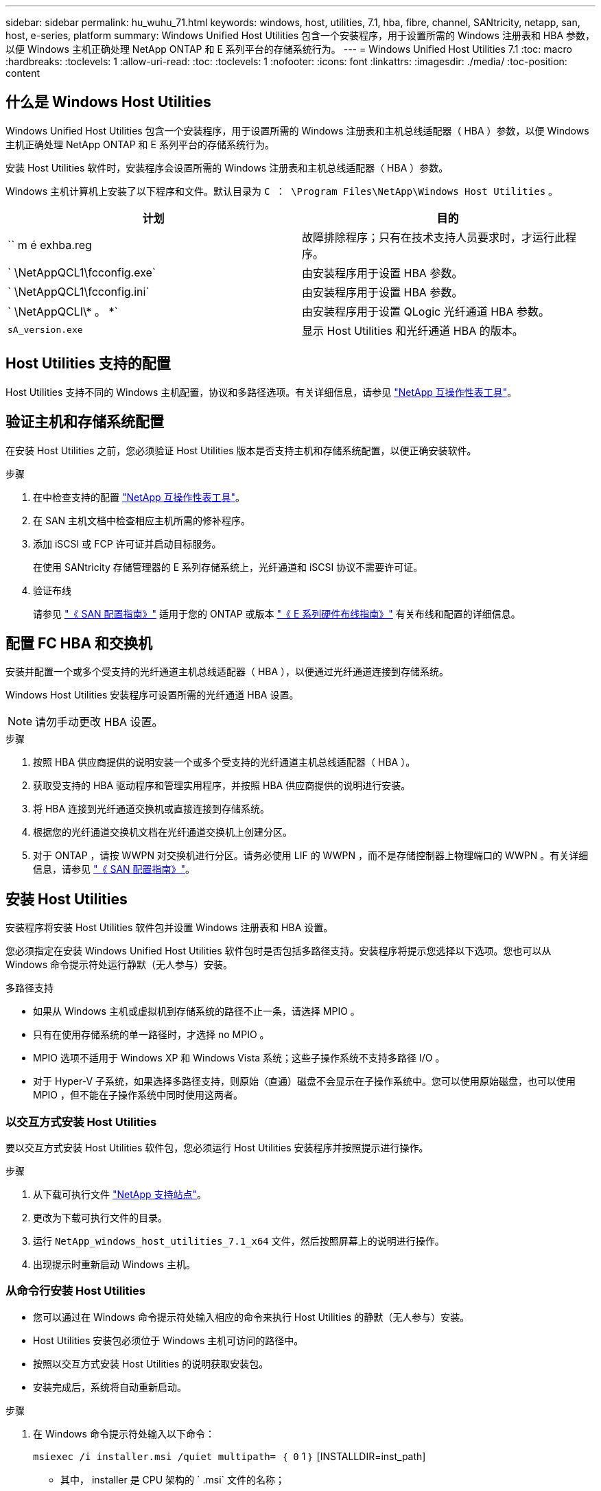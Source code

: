 ---
sidebar: sidebar 
permalink: hu_wuhu_71.html 
keywords: windows, host, utilities, 7.1, hba, fibre, channel, SANtricity, netapp, san, host, e-series, platform 
summary: Windows Unified Host Utilities 包含一个安装程序，用于设置所需的 Windows 注册表和 HBA 参数，以便 Windows 主机正确处理 NetApp ONTAP 和 E 系列平台的存储系统行为。 
---
= Windows Unified Host Utilities 7.1
:toc: macro
:hardbreaks:
:toclevels: 1
:allow-uri-read: 
:toc: 
:toclevels: 1
:nofooter: 
:icons: font
:linkattrs: 
:imagesdir: ./media/
:toc-position: content




== 什么是 Windows Host Utilities

Windows Unified Host Utilities 包含一个安装程序，用于设置所需的 Windows 注册表和主机总线适配器（ HBA ）参数，以便 Windows 主机正确处理 NetApp ONTAP 和 E 系列平台的存储系统行为。

安装 Host Utilities 软件时，安装程序会设置所需的 Windows 注册表和主机总线适配器（ HBA ）参数。

Windows 主机计算机上安装了以下程序和文件。默认目录为 `C ： \Program Files\NetApp\Windows Host Utilities` 。

|===
| 计划 | 目的 


| `` m é exhba.reg | 故障排除程序；只有在技术支持人员要求时，才运行此程序。 


| ` \NetAppQCL1\fcconfig.exe` | 由安装程序用于设置 HBA 参数。 


| ` \NetAppQCL1\fcconfig.ini` | 由安装程序用于设置 HBA 参数。 


| ` \NetAppQCLI\* 。 *` | 由安装程序用于设置 QLogic 光纤通道 HBA 参数。 


| `sA_version.exe` | 显示 Host Utilities 和光纤通道 HBA 的版本。 
|===


== Host Utilities 支持的配置

Host Utilities 支持不同的 Windows 主机配置，协议和多路径选项。有关详细信息，请参见 https://mysupport.netapp.com/matrix/["NetApp 互操作性表工具"^]。



== 验证主机和存储系统配置

在安装 Host Utilities 之前，您必须验证 Host Utilities 版本是否支持主机和存储系统配置，以便正确安装软件。

.步骤
. 在中检查支持的配置 http://mysupport.netapp.com/matrix["NetApp 互操作性表工具"^]。
. 在 SAN 主机文档中检查相应主机所需的修补程序。
. 添加 iSCSI 或 FCP 许可证并启动目标服务。
+
在使用 SANtricity 存储管理器的 E 系列存储系统上，光纤通道和 iSCSI 协议不需要许可证。

. 验证布线
+
请参见 https://docs.netapp.com/ontap-9/topic/com.netapp.doc.dot-cm-sanconf/home.html?cp=14_7["《 SAN 配置指南》"^] 适用于您的 ONTAP 或版本 https://mysupport.netapp.com/ecm/ecm_get_file/ECMLP2773533["《 E 系列硬件布线指南》"^] 有关布线和配置的详细信息。





== 配置 FC HBA 和交换机

安装并配置一个或多个受支持的光纤通道主机总线适配器（ HBA ），以便通过光纤通道连接到存储系统。

Windows Host Utilities 安装程序可设置所需的光纤通道 HBA 设置。


NOTE: 请勿手动更改 HBA 设置。

.步骤
. 按照 HBA 供应商提供的说明安装一个或多个受支持的光纤通道主机总线适配器（ HBA ）。
. 获取受支持的 HBA 驱动程序和管理实用程序，并按照 HBA 供应商提供的说明进行安装。
. 将 HBA 连接到光纤通道交换机或直接连接到存储系统。
. 根据您的光纤通道交换机文档在光纤通道交换机上创建分区。
. 对于 ONTAP ，请按 WWPN 对交换机进行分区。请务必使用 LIF 的 WWPN ，而不是存储控制器上物理端口的 WWPN 。有关详细信息，请参见 https://docs.netapp.com/ontap-9/topic/com.netapp.doc.dot-cm-sanconf/home.html?cp=14_7["《 SAN 配置指南》"^]。




== 安装 Host Utilities

安装程序将安装 Host Utilities 软件包并设置 Windows 注册表和 HBA 设置。

您必须指定在安装 Windows Unified Host Utilities 软件包时是否包括多路径支持。安装程序将提示您选择以下选项。您也可以从 Windows 命令提示符处运行静默（无人参与）安装。

.多路径支持
* 如果从 Windows 主机或虚拟机到存储系统的路径不止一条，请选择 MPIO 。
* 只有在使用存储系统的单一路径时，才选择 no MPIO 。
* MPIO 选项不适用于 Windows XP 和 Windows Vista 系统；这些子操作系统不支持多路径 I/O 。
* 对于 Hyper-V 子系统，如果选择多路径支持，则原始（直通）磁盘不会显示在子操作系统中。您可以使用原始磁盘，也可以使用 MPIO ，但不能在子操作系统中同时使用这两者。




=== 以交互方式安装 Host Utilities

要以交互方式安装 Host Utilities 软件包，您必须运行 Host Utilities 安装程序并按照提示进行操作。

.步骤
. 从下载可执行文件 https://mysupport.netapp.com/site/["NetApp 支持站点"^]。
. 更改为下载可执行文件的目录。
. 运行 `NetApp_windows_host_utilities_7.1_x64` 文件，然后按照屏幕上的说明进行操作。
. 出现提示时重新启动 Windows 主机。




=== 从命令行安装 Host Utilities

* 您可以通过在 Windows 命令提示符处输入相应的命令来执行 Host Utilities 的静默（无人参与）安装。
* Host Utilities 安装包必须位于 Windows 主机可访问的路径中。
* 按照以交互方式安装 Host Utilities 的说明获取安装包。
* 安装完成后，系统将自动重新启动。


.步骤
. 在 Windows 命令提示符处输入以下命令：
+
`msiexec /i installer.msi /quiet multipath= ｛ 0` 1 ｝ [INSTALLDIR=inst_path]

+
** 其中， installer 是 CPU 架构的 ` .msi` 文件的名称；
** 多路径用于指定是否安装 MPIO 支持。允许值为 0 表示否， 1 表示是
** `inst_path` 是安装 Host Utilities 文件的路径。默认路径为 `C ： \Program Files\NetApp\Windows Host Utilities\` 。





NOTE: 要查看用于日志记录和其他功能的标准 Microsoft 安装程序（ MSI ）选项，请在 Windows 命令提示符处输入 `msiexec /help` 。例如： `msiexec /i install.msi /quiet /l* v <install.log> LOGVERBOSE=1`



== 升级 Host Utilities

新的 Host Utilities 安装包必须位于 Windows 主机可访问的路径中。按照以交互方式安装 Host Utilities 的说明获取安装包。



=== 以交互方式升级 Host Utilities

要以交互方式安装 Host Utilities 软件包，您必须运行 Host Utilities 安装程序并按照提示进行操作。

.步骤
. 更改为下载可执行文件的目录。
. 运行可执行文件并按照屏幕上的说明进行操作。
. 出现提示时重新启动 Windows 主机。
. 重新启动后检查主机实用程序的版本：
+
.. 打开 * 控制面板 * 。
.. 转至 * 程序和功能 * 并检查主机实用程序版本。






=== 从命令行升级 Host Utilities

您可以通过在 Windows 命令提示符处输入相应的命令来对新的主机实用程序执行静默（无人值守）安装。New Host Utilities 安装包必须位于 Windows 主机可访问的路径中。按照以交互方式安装 Host Utilities 的说明获取安装包。

.步骤
. 在 Windows 命令提示符处输入以下命令：
+
`msiexec /i installer.msi /quiet multipath= ｛ 0` 1 ｝ [INSTALLDIR=inst_path]

+
** 其中 `installer` 是 CPU 架构的 ` .msi` 文件的名称。
** 多路径用于指定是否安装 MPIO 支持。允许值为 0 表示否， 1 表示是
** `inst_path` 是安装 Host Utilities 文件的路径。默认路径为 `C ： \Program Files\NetApp\Windows Host Utilities\` 。





NOTE: 要查看用于日志记录和其他功能的标准 Microsoft 安装程序（ MSI ）选项，请在 Windows 命令提示符处输入 `msiexec /help` 。例如： `msiexec /i install.msi /quiet /l* v <install.log> LOGVERBOSE=1`

安装完成后，系统将自动重新启动。



== 修复和删除 Windows Host Utilities

您可以使用 Host Utilities 安装程序的修复选项更新 HBA 和 Windows 注册表设置。您可以通过交互方式或从 Windows 命令行删除 Host Utilities 。



=== 以交互方式修复或删除 Windows Host Utilities

修复选项可使用所需设置更新 Windows 注册表和光纤通道 HBA 。您也可以完全删除 Host Utilities 。

.步骤
. 打开 Windows * 程序和功能 * （ Windows Server 2012 R2 ， Windows Server 2016 ， Windows Server 2019 ）。
. 选择 * NetApp Windows Unified Host Utilities* 。
. 单击 * 更改 * 。
. 根据需要单击 * 修复 * 或 * 删除 * 。
. 按照屏幕上的说明进行操作。




=== 从命令行修复或删除 Windows Host Utilities

修复选项可使用所需设置更新 Windows 注册表和光纤通道 HBA 。您也可以从 Windows 命令行中完全删除 Host Utilities 。

.步骤
. 在 Windows 命令行上输入以下命令以修复 Windows Host Utilities ：
+
`msiexec ｛ /uninstall _ /f]installer.msi 【静默】`

+
** ` /uninstall` 将完全删除 Host Utilities 。
** ` /f` 修复安装。
** `installer.msi` 是系统上 Windows Host Utilities 安装程序的名称。
** ` /quiet` 禁止所有反馈并自动重新启动系统，而不会在命令完成时提示。






== Host Utilities 使用的设置概述

Host Utilities 需要进行某些注册表和参数设置，以确保 Windows 主机正确处理存储系统行为。

Windows Host Utilities 会设置一些参数，这些参数会影响 Windows 主机对数据延迟或丢失的响应方式。已选择特定值以确保 Windows 主机正确处理诸如将存储系统中的一个控制器故障转移到其配对控制器等事件。

并非所有值都适用于 DSM for SANtricity 存储管理器；但是，由 Host Utilities 设置的值与 DSM for SANtricity 存储管理器设置的值之间的任何重叠都不会导致冲突。此外，还必须设置光纤通道和 iSCSI 主机总线适配器（ HBA ）的参数，以确保最佳性能并成功处理存储系统事件。

随 Windows Unified Host Utilities 提供的安装程序会将 Windows 和光纤通道 HBA 参数设置为支持的值。


NOTE: 您必须手动设置 iSCSI HBA 参数。

安装程序会根据您在运行安装程序时是否指定多路径 I/O （ MPIO ）支持来设置不同的值，

除非技术支持指示您更改这些值，否则不应更改这些值。



== Windows Unified Host Utilities 设置的注册表值

Windows Unified Host Utilities 安装程序会根据您在安装期间所做的选择自动设置注册表值。您应了解这些注册表值，即操作系统版本。以下值由 Windows Unified Host Utilities 安装程序设置。除非另有说明，否则所有值均为十进制值。HKLM 是 HKEY_LOCAL_MACHINE 的缩写。

[cols="~, 10, ~"]
|===
| 注册表项 | 价值 | 设置时 


| HKLM\SYSTEM\CurrentControlSet\Services \msdsm\Parameters \DsmMaximumRetryTimeDuringStateTransition | 120 | 如果指定了 MPIO 支持，并且您的服务器为 Windows Server 2008 ， Windows Server 2008 R2 ， Windows Server 2012 ， Windows Server 2012 R2 或 Windows Server 2016 ，除非检测到 Data ONTAP DSM 


| HKLM\SYSTEM\CurrentControlSet\Services \msdsm\Parameters \DsmMaximumStateTransitionTime | 120 | 如果指定了 MPIO 支持，并且您的服务器为 Windows Server 2008 ， Windows Server 2008 R2 ， Windows Server 2012 ， Windows Server 2012 R2 或 Windows Server 2016 ，除非检测到 Data ONTAP DSM 


.2+| HKLM\SYSTEM\CurrentControlSet\Services\msdsm \Parameters\DsmSupportedDeviceList | "NETAPPLUN" | 指定 MPIO 支持时 


| "NetApp LUN" ， "NetApp LUN C 模式 " | 指定 MPIO 支持时，除非检测到 Data ONTAP DSM 


| HKLM\SYSTEM\CurrentControlSet\Control\Class \ ｛ iscsi_driver_GUID ｝ \ instance_ID\Parameters \IPSecConfigTimeout | 60 | 始终，除非检测到 Data ONTAP DSM 


| HKLM\SYSTEM\CurrentControlSet\Control \Class\ ｛ iscsi_driver_GUID ｝ \ instance_ID\Parameters\LinkDownTime | 10 | 始终 


| HKLM\SYSTEM\CurrentControlSet\Services\ClusDisk \Parameters\ManagementDisksOnSystemBuses | 1. | 始终，除非检测到 Data ONTAP DSM 


.2+| HKLM\SYSTEM\CurrentControlSet\Control \Class\ ｛ iscsi_driver_GUID ｝ \ instance_ID\Parameters\MaxRequestHoldTime | 120 | 未选择 MPIO 支持时 


| 30 个 | 始终，除非检测到 Data ONTAP DSM 


.2+| HKLM\SYSTEM\CurrentControlSet \Control\MPDEV\MPIOSupportedDeviceList | "NetApp LUN" | 指定 MPIO 支持时 


| "NetApp LUN" ， "NetApp LUN C 模式 " | 如果指定了 MPIO ，则检测到 Data ONTAP DSM 除外 


| HKLM\SYSTEM\CurrentControlSet\Services\MPIO \Parameters\PathRecoveryInterval | 40 | 如果您的服务器仅为 Windows Server 2008 ， Windows Server 2008 R2 ， Windows Server 2012 ， Windows Server 2012 R2 或 Windows Server 2016 


| HKLM\SYSTEM\CurrentControlSet\Services\MPIO \Parameters\PathVerifyEnabled | 0 | 指定 MPIO 支持时，除非检测到 Data ONTAP DSM 


| HKLM\SYSTEM\CurrentControlSet\Services\msdsm \Parameters\PathVerifyEnabled | 0 | 指定 MPIO 支持时，除非检测到 Data ONTAP DSM 


| HKLM\SYSTEM\CurrentControlSet\Services \msdsm\Parameters\PathVerifyEnabled | 0 | 如果指定了 MPIO 支持，并且您的服务器为 Windows Server 2008 ， Windows Server 2008 R2 ， Windows Server 2012 ， Windows Server 2012 R2 或 Windows Server 2016 ，除非检测到 Data ONTAP DSM 


| HKLM\SYSTEM\CurrentControlSet\Services \msiscdsm\Parameters\PathVerifyEnabled | 0 | 指定了 MPIO 支持且您的服务器为 Windows Server 2003 时，除非检测到 Data ONTAP DSM 


| HKLM\SYSTEM\CurrentControlSet\Services\vnetapp \Parameters\PathVerifyEnabled | 0 | 指定 MPIO 支持时，除非检测到 Data ONTAP DSM 


| HKLM\SYSTEM\CurrentControlSet\Services\MPIO \Parameters\PDORemovePeriod | 130 | 指定 MPIO 支持时，除非检测到 Data ONTAP DSM 


| HKLM\SYSTEM\CurrentControlSet\Services\msdsm \Parameters\PDORemovePeriod | 130 | 如果指定了 MPIO 支持，并且您的服务器为 Windows Server 2008 ， Windows Server 2008 R2 ， Windows Server 2012 ， Windows Server 2012 R2 或 Windows Server 2016 ，除非检测到 Data ONTAP DSM 


| HKLM\SYSTEM\CurrentControlSet\Services\msiscdsm \Parameters\PDORemovePeriod | 130 | 指定了 MPIO 支持且您的服务器为 Windows Server 2003 时，除非检测到 Data ONTAP DSM 


| HKLM\SYSTEM\CurrentControlSet\Services \vnetapp \Parameters\PDORemovePeriod | 130 | 指定 MPIO 支持时，除非检测到 Data ONTAP DSM 


| HKLM\SYSTEM\CurrentControlSet\Services \MPIO\Parameters\RetransyCount | 6. | 指定 MPIO 支持时，除非检测到 Data ONTAP DSM 


| HKLM\SYSTEM\CurrentControlSet\Services\msdsm \Parameters\RetransyCount | 6. | 如果指定了 MPIO 支持，并且您的服务器为 Windows Server 2008 ， Windows Server 2008 R2 ， Windows Server 2012 ， Windows Server 2012 R2 或 Windows Server 2016 ，除非检测到 Data ONTAP DSM 


| HKLM\SYSTEM\CurrentControlSet\Services \msiscdsm\Parameters\RetransyCount | 6. | 指定了 MPIO 支持且您的服务器为 Windows Server 2003 时，除非检测到 Data ONTAP DSM 


| HKLM\SYSTEM\CurrentControlSet\Services \vnetapp\Parameters\RetransyCount | 6. | 指定 MPIO 支持时，除非检测到 Data ONTAP DSM 


| HKLM\SYSTEM\CurrentControlSet\Services \MPIO\Parameters\RetransyInterval | 1. | 指定 MPIO 支持时，除非检测到 Data ONTAP DSM 


| HKLM\SYSTEM\CurrentControlSet\Services \msdsm\Parameters\RetransyInterval | 1. | 如果指定了 MPIO 支持，并且您的服务器为 Windows Server 2008 ， Windows Server 2008 R2 ， Windows Server 2012 ， Windows Server 2012 R2 或 Windows Server 2016 ，除非检测到 Data ONTAP DSM 


| HKLM\SYSTEM\CurrentControlSet\Services \vnetapp\Parameters\RetransyInterval | 1. | 指定 MPIO 支持时，除非检测到 Data ONTAP DSM 


.2+| HKLM\SYSTEM\CurrentControlSet \Services\disk\TimeOutValue | 120 | 如果未选择 MPIO 支持，除非检测到 Data ONTAP DSM 


| 60 | 指定 MPIO 支持时，除非检测到 Data ONTAP DSM 


| HKLM\SYSTEM\CurrentControlSet\Services\MPIO \Parameters\UseCustomPathRecoveryInterval | 1. | 当您的服务器仅为 Windows Server 2008 ， Windows Server 2008 R2 ， Windows Server 2012 ， Windows Server 2012 R2 或 Windows Server 2016 时 
|===
请参见 https://docs.microsoft.com/en-us/troubleshoot/windows-server/performance/windows-registry-advanced-users["Microsoft 文档"^] 有关注册表参数的详细信息。



== Windows Host Utilities 设置的 FC HBA 值

在使用光纤通道的系统上， Host Utilities 安装程序会为 Emulex 和 QLogic FC HBA 设置所需的超时值。对于 Emulex 光纤通道 HBA ，在选择 MPIO 时，安装程序会设置以下参数：

|===
| 属性类型 | 属性值 


| LinkTimeOut | 1. 


| 节点超时 | 10 
|===
对于 Emulex 光纤通道 HBA ，如果未选择 MPIO ，安装程序将设置以下参数：

|===
| 属性类型 | 属性值 


| LinkTimeOut | 30 个 


| 节点超时 | 120 
|===
对于 QLogic 光纤通道 HBA ，在选择 MPIO 时，安装程序会设置以下参数：

|===
| 属性类型 | 属性值 


| LinkDownTimeOut | 1. 


| PortDownRetransCount | 10 
|===
对于 QLogic 光纤通道 HBA ，如果未选择 MPIO ，安装程序将设置以下参数：

|===
| 属性类型 | 属性值 


| LinkDownTimeOut | 30 个 


| PortDownRetransCount | 120 
|===

NOTE: 根据程序的不同，这些参数的名称可能会略有不同。例如，在 QLogic QConvergeConsole 程序中，参数显示为 `Link down Timeout` 。Host Utilities `fcconfig.ini` 文件会将此参数显示为 `LinkDownTimeOut` 或 `MPioLinkDownTimeOut` ，具体取决于是否指定了 MPIO 。但是，所有这些名称都引用相同的 HBA 参数。

请参见 https://www.broadcom.com/support/download-search["Emulex"^] 或 https://driverdownloads.qlogic.com/QLogicDriverDownloads_UI/Netapp_search.aspx["QLogic"^] 站点以了解有关超时参数的更多信息。



== 故障排除

本节介绍 Windows Host Utilities 的一般故障排除技术。请务必查看最新的发行说明以了解已知问题和解决方案。

.可从不同方面确定可能的互操作性问题
* 要确定潜在的互操作性问题，您必须确认 Host Utilities 支持主机操作系统软件，主机硬件， ONTAP 软件和存储系统硬件的组合。
* 您必须查看互操作性表。
* 您必须验证 iSCSI 配置是否正确。
* 如果重新启动后 iSCSI LUN 不可用，则必须验证目标是否在 Microsoft iSCSI 启动程序 GUI 的持久目标选项卡上列为持久目标。
* 如果使用 LUN 的应用程序在启动时显示错误，则必须验证是否已将这些应用程序配置为依赖于 iSCSI 服务。
* 对于运行 ONTAP 的存储控制器的光纤通道路径，您必须验证 FC 交换机是否使用目标 LIF 的 WWPN 进行分区，而不是使用节点上物理端口的 WWPN 进行分区。
* 您必须查看 https://library.netapp.com/ecm/ecm_download_file/ECMLP2789205["Windows Host Utilities 发行说明"^] 检查已知问题。发行说明包括一个已知问题和限制列表。
* 您必须查看中的故障排除信息 https://docs.netapp.com/ontap-9/index.jsp["《 SAN 管理指南》"^] 适用于您的 ONTAP 版本。
* 您必须进行搜索 https://mysupport.netapp.com/site/bugs-online/["Bug Online"^] 最近发现的问题。
* 在高级搜索下的错误类型字段中，您应选择 iSCSI - Windows ，然后单击转到。您应重复搜索错误类型 FCP -Windows 。
* 您必须收集有关系统的信息。
* 记录主机或存储系统控制台上显示的所有错误消息。
* 收集主机和存储系统日志文件。
* 记录问题的症状以及在问题出现之前对主机或存储系统所做的任何更改。
* 如果无法解决此问题，您可以联系 NetApp 技术支持。


http://mysupport.netapp.com/matrix["NetApp 互操作性表工具"^]
https://mysupport.netapp.com/portal/documentation["NetApp 文档"^]
https://mysupport.netapp.com/NOW/cgi-bin/bol["NetApp Bug Online"^]



=== 了解 Host Utilities 对 FC HBA 驱动程序设置所做的更改

在 FC 系统上安装所需的 Emulex 或 QLogic HBA 驱动程序期间，系统会检查多个参数，在某些情况下会对这些参数进行修改。

如果检测到 MS DSM for Windows MPIO ，则 Host Utilities 会为以下参数设置值：

* LinkTimeOut —定义物理链路关闭后主机端口在恢复 I/O 之前等待的时间长度（以秒为单位）。
* NodeTimeOut —定义主机端口识别到目标设备连接已关闭之前的时间长度（以秒为单位）。


在对 HBA 问题进行故障排除时，请检查以确保这些设置具有正确的值。正确的值取决于两个因素：

* HBA 供应商
* 是否正在使用多路径软件（ MPIO ）


您可以通过运行 Windows Host Utilities 安装程序的修复选项来更正 HBA 设置。



==== 验证 FC 系统上的 Emulex HBA 驱动程序设置

如果您使用的是光纤通道系统，则必须验证 Emulex HBA 驱动程序设置。HBA 上的每个端口都必须具有这些设置。

.步骤
. 打开 OnCommand 管理器。
. 从列表中选择相应的 HBA ，然后单击 * 驱动程序参数 * 选项卡。
+
此时将显示驱动程序参数。

. 如果您使用的是 MPIO 软件，请确保您具有以下驱动程序设置：
+
** LinkTimeOut — 1.
** 节点超时 - 10


. 如果您不使用 MPIO 软件，请确保您具有以下驱动程序设置：
+
** LinkTimeOut — 30
** 节点超时 - 120






==== 验证 FC 系统上的 QLogic HBA 驱动程序设置

在 FC 系统上，您需要验证 QLogic HBA 驱动程序设置。HBA 上的每个端口都必须具有这些设置。

.步骤
. 打开 QConvergeConsole ，然后单击工具栏上的 * 连接 * 。
+
此时将显示连接到主机对话框。

. 从列表中选择相应的主机，然后单击 * 连接 * 。
+
此时， FC HBA 窗格中将显示 HBA 列表。

. 从列表中选择相应的 HBA 端口，然后单击 * 设置 * 选项卡。
. 从 * 选择设置 * 部分中选择 * 高级 HBA 端口设置 * 。
. 如果您使用的是 MPIO 软件，请确保您具有以下驱动程序设置：
+
** 链路关闭超时（ linkdwnto ）— 1.
** 端口关闭重试计数（ portdwnrc ）— 10


. 如果您不使用 MPIO 软件，请确保您具有以下驱动程序设置：
+
** 链路关闭超时（ linkdwnto ）— 30
** 端口关闭重试计数（ portdwnrc ）— 120



